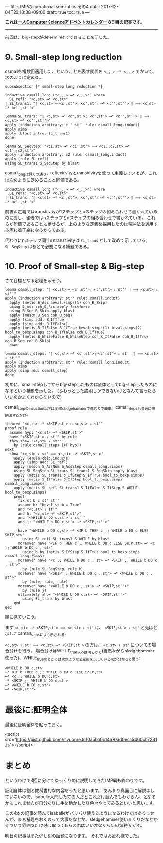 ---
title: IMPのoperational semantics その4
date: 2017-12-04T20:10:38+09:00
draft: true
toc: true
---

*これは[[https://qiita.com/advent-calendar/2017/myuon_myon_cs][一人Computer Scienceアドベントカレンダー]] 8日目の記事です。*

-----

前回は、big-stepがdeterministicであることを示した。

* 9. Small-step long reduction

csmallを複数回適用した、ということを表す関係を ~<_,_> ⟶* <_,_>~ でかいて、次のように定める。

#+BEGIN_SRC text
  subsubsection {* small-step long reduction *}

  inductive csmall_long ("<_,_> ⟶* <_,_>") where
    SL_refl: "<c,st> ⟶* <c,st>"
  | SL_trans1: "⟦ <c,st> ⟶ <c',st'>; <c',st'> ⟶* <c'',st''> ⟧ ⟹ <c,st> ⟶* <c'',st''>"

  lemma SL_trans: "⟦ <c,st> ⟶* <c',st'>; <c',st'> ⟶* <c'',st''> ⟧ ⟹ <c,st> ⟶* <c'',st''>"
  apply (induction arbitrary: c'' st'' rule: csmall_long.induct)
  apply simp
  apply (blast intro: SL_trans1)
  done

  lemma SL_SeqStep: "<c1,st> ⟶* <c1',st'> ⟹ <c1;;c2,st> ⟶* <c1';;c2,st'>"
  apply (induction arbitrary: c2 rule: csmall_long.induct)
  apply (rule SL_refl)
  using SL_trans1 S_SeqStep by blast
#+END_SRC

csmall_longは見ての通り、reflexitivityとtransitivityを使って定義しているが、これは次のように定めることと同値である。

#+BEGIN_SRC text
    inductive csmall_long ("<_,_> ⟶* <_,_>") where
      SL_refl: "<c,st> ⟶* <c,st>"
    | SL_trans: "⟦ <c,st> ⟶* <c',st'>; <c',st'> ⟶* <c'',st''> ⟧ ⟹ <c,st> ⟶* <c'',st''>"
#+END_SRC

前者の定義ではtransitivityが1ステップとnステップの組み合わせで書かれているのに対し、後者ではnステップとnステップの組み合わせで書かれている。
これらが同値であることも示せるが、上のような定義を採用したのは帰納法を適用する際に若干楽になるからである。

代わりにnステップ同士のtransitivityは ~SL_trans~ として改めて示している。
 ~SL_SeqStep~ はあとで必要になる補題である。

* 10. Proof of Small-step & Big-step

さて目標となる定理を示そう。

#+BEGIN_SRC text
  lemma csmall_step: "⟦ <c,st> ⟶ <c',st'>; <c',st'> ⇓ st'' ⟧ ⟹ <c,st> ⇓ st''"
  apply (induction arbitrary: st'' rule: csmall.induct)
    apply (metis B_Ass aeval.simps(1) coh_B_Skip)
    using B_Ass coh_B_Ass apply fastforce
    using B_Seq B_Skip apply blast
    apply (meson B_Seq coh_B_Seq)
    apply (simp add: B_IfTrue)
    apply (simp add: B_IfFalse)
    apply (metis B_IfFalse B_IfTrue beval.simps(1) beval.simps(2) bool_to_bexp.simps coh_B_IfFalse coh_B_IfTrue)
    apply (metis B_WhileFalse B_WhileStep coh_B_IfFalse coh_B_IfTrue coh_B_Seq coh_B_Skip)
    done

  lemma csmall_steps: "⟦ <c,st> ⟶* <c',st'>; <c',st'> ⇓ st'' ⟧ ⟹ <c,st> ⇓ st''"
  apply (induction arbitrary: st'' rule: csmall_long.induct)
  apply simp
  apply (simp add: csmall_step)
  done
#+END_SRC

初めに、small-stepしてからbig-stepしたものは全体としてbig-stepしたものになるという補題を示した。
(ふわっとした説明しかできないけどなんて言ったらいいのかよくわからないので)

csmall_stepのinduction以下は全部sledgehammerで進むので簡単。csmall_stepsも普通に帰納法するだけ。

#+BEGIN_SRC text
  theorem "<c,st> ⟶* <SKIP,st'> ⟷ <c,st> ⇓ st'"
  proof rule
    assume hyp: "<c,st> ⟶* <SKIP,st'>"
    have "<SKIP,st'> ⇓ st'" by rule
    then show "<c,st> ⇓ st'"
      by (rule csmall_steps [OF hyp])
  next
    show "<c,st> ⇓ st' ⟹ <c,st> ⟶* <SKIP,st'>"
      apply (erule cbig.inducts)
      apply (simp add: SL_refl)
      apply (meson S_AssNum S_AssStep csmall_long.simps)
      using SL_SeqStep SL_trans SL_trans1 S_SeqSkip apply blast
      apply (metis SL_trans1 S_IfStep S_IfTrue bool_to_bexp.simps)
      apply (metis S_IfFalse S_IfStep bool_to_bexp.simps csmall_long.simps)
      apply (metis SL_refl SL_trans1 S_IfFalse S_IfStep S_WHILE bool_to_bexp.simps)
      proof-
        fix st b c st' st''
        assume b: "beval st b = True"
        and "<c,st> ⇓ st'"
        and h: "<c,st> ⟶* <SKIP,st'>"
        and "<WHILE b DO c,st'> ⇓ st''"
        and j: "<WHILE b DO c,st'> ⟶* <SKIP,st''>"
      
        have "<WHILE b DO c,st> ⟶* <IF b THEN c ;; WHILE b DO c ELSE SKIP,st>"
          using SL_refl SL_trans1 S_WHILE by blast
        moreover have "<IF b THEN c ;; WHILE b DO c ELSE SKIP,st> ⟶* <c ;; WHILE b DO c , st>"
          using b by (metis S_IfStep S_IfTrue bool_to_bexp.simps csmall_long.simps)
        moreover have "<c ;; WHILE b DO c , st> ⟶* <SKIP ;; WHILE b DO c , st'>"
          by (rule SL_SeqStep, rule h)
        moreover have "<SKIP ;; WHILE b DO c , st'> ⟶* <WHILE b DO c , st'>"
          by (rule, rule, rule)
        moreover have "<WHILE b DO c , st'> ⟶* <SKIP,st''>"
          by (rule j)
        ultimately show "<WHILE b DO c,st> ⟶* <SKIP,st''>"
          using SL_trans by blast
      qed
  qed
#+END_SRC


順に見ていこう。

まず ~<c,st> ⟶* <SKIP,st'> ⟹ <c,st> ⇓ st'~ は、 ~<SKIP,st'> ⇓ st'~ と先ほど示したcsmall_stepsにより示される。

~<c,st> ⇓ st' ⟹ <c,st> ⟶* <SKIP,st'>~ の方は、 ~<c,st> ⇓ st'~ についての場合分けを行う。
場合分けはWHILE_true以外は明らかで(当然ながらsledgehammer使った)、WHILE_trueのところは次のような式変形を示しているのが分かると思う:

#+BEGIN_SRC text
  <WHILE b DO c,st>
  ⟶* <IF b THEN c ;; WHILE b DO c ELSE SKIP,st>
  ⟶* <c ;; WHILE b DO c,st>
  ⟶* <SKIP ;; WHILE b DO c,st'>
  ⟶* <WHILE b DO c,st'>
  ⟶* <SKIP,st''>
#+END_SRC

* 最後に:証明全体

最後に証明全体を貼っておく。

<script src="https://gist.github.com/myuon/e0c10a5bb0c14a70ad0eca5460cb7231.js"></script>

* まとめ

というわけで4回に分けてゆっくりめに説明してきたIMP編も終わりです。

証明自体は割と教科書的な内容だったと思います。
あんまり真面目に解説はしていないので、Isabelle入門したての人だとこれだけ読んでもわからん、となるかもしれませんが自分なりに手を動かしたり色々やってみるといいと思います。

この4本の記事を読んでIsabelleがバリバリ使えるようになるわけではありませんが、まぁ補題をおくのって大事だなとか、sledgehammer使いまくりだなとかそういう雰囲気だけ感じ取ってもらえればいいかなくらいの気持ちです。


明日の記事はまた少し別の話題になります。
それではお疲れ様でした。

